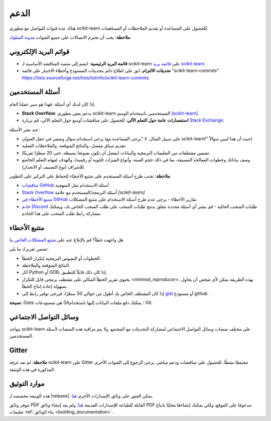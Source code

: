 =======
الدعم
=======

هناك عدة قنوات للتواصل مع مطوري scikit-learn للحصول على المساعدة أو تقديم الملاحظات أو المساهمات.

**ملاحظة**: يجب أن تحترم الاتصالات على جميع القنوات `مدونة السلوك <https://github./scikit-learn/scikit-learn/blob/main/CODE_OF_CONDUCT.md>`_.


.. _announcements_and_notification:

قوائم البريد الإلكتروني
=============

- **قائمة البريد الرئيسية**: انضم إلى منصة المناقشة الأساسية لـ scikit-learn على `قائمة بريد scikit-learn       
  <https://mail.python.org/mailman/listinfo/scikitlearn>`_.

- **تحديثات الالتزام**: ابق على اطلاع دائم بتحديثات المستودع وأخطاء الاختبار على قائمة "scikit-learn-commits" `<https://lists.sourceforge.net/lists/listinfo/scikit-learn-commits>`_.

.. _user_questions:

أسئلة المستخدمين
==============

إذا كان لديك أي أسئلة، فهذا هو سير عملنا العام.

- **Stack Overflow**: يدعم بعض مطوري scikit-learn المستخدمين باستخدام الوسم `[scikit-learn] <https://stackoverflow.com/questions/tagged/scikit-learn>`_.

- **استفسارات عامة حول التعلم الآلي**: للحصول على مناقشات أوسع حول التعلم الآلي، قم بزيارة `Stack Exchange <https://stats.stackexchange.com/>`_.

عند نشر الأسئلة:

- يرجى استخدام سؤال وصفي في حقل العنوان (على سبيل المثال، لا "يرجى المساعدة مع scikit-learn!" حيث أن هذا ليس سؤالاً) 

- تقديم سياق مفصل، والنتائج المتوقعة، والملاحظات الفعلية.

- تضمين مقتطفات من التعليمات البرمجية والبيانات (يفضل أن تكون نصوصًا بسيطة، حتى 20 سطرًا تقريبًا).

- وصف بياناتك وخطوات المعالجة المسبقة، بما في ذلك حجم العينة، وأنواع الميزات (فئوية أو رقمية)، والهدف لمهام التعلم الخاضع للإشراف (نوع التصنيف أو الانحدار).

**ملاحظة**: تجنب طرح أسئلة المستخدم على متتبع الأخطاء للحفاظ على التركيز على التطوير.

- `مناقشات GitHub <https://github./scikit-learn/scikit-learn/discussions>`_
  أسئلة الاستخدام مثل المنهجية

- `Stack Overflow <https://stackoverflow.com/questions/tagged/scikit-learn>`_
  أسئلة البرمجة/المستخدم مع علامة `[scikit-learn]`

- `متتبع الأخطاء في GitHub <https://github.com/scikit-learn/scikit-learn/issues>`_
  تقارير الأخطاء - يرجى عدم طرح أسئلة الاستخدام على متتبع المشكلات.

- `خادم Discord <https://discord.gg/h9qyrK8Jc8>`_
  طلبات السحب الحالية - قم بنشر أي أسئلة محددة تتعلق بدمج طلبات السحب على طلب السحب الخاص بك، ويمكنك مشاركة رابط طلب السحب على هذا الخادم.

.. _bug_tracker:

متتبع الأخطاء
===========

هل واجهت خطأ؟ قم بالإبلاغ عنه على `متتبع المشكلات الخاص بنا
<https://github.com/scikit-learn/scikit-learn/issues>`_

تضمن تقريرك ما يلي:

- الخطوات أو النصوص البرمجية لتكرار الخطأ.

- النتائج المتوقعة والملاحظة.

- آثار Python أو GDB، إذا كان ذلك قابلاً للتطبيق.

- يحتوي تقرير الخطأ المثالي على مقتطف برمجي قابل للتكرار `<minimal_reproducer>`، بهذه الطريقة يمكن لأي شخص أن يحاول بسهولة إعادة إنتاج الخطأ.

- إذا كان المقتطف الخاص بك أطول من حوالي 50 سطرًا، فيرجى توفير رابط إلى 
  `gist <https://gist.github.com>`_ أو مستودع github.

**نصيحة**: Gists هي مستودعات Git؛ يمكنك دفع ملفات البيانات إليها باستخدام Git.

.. _social_media:

وسائل التواصل الاجتماعي
============

يتواجد scikit-learn على مختلف منصات وسائل التواصل الاجتماعي لمشاركة التحديثات مع المجتمع. ولا يتم مراقبة هذه المنصات لأسئلة المستخدمين.

.. _gitter:

Gitter
======

**ملاحظة**: لم تعد غرفة scikit-learn على Gitter مجتمعًا نشطًا. للحصول على مناقشات ودعم مباشر، يرجى الرجوع إلى القنوات الأخرى المذكورة في هذه الوثيقة.

.. _documentation_resources:

موارد التوثيق
=======================

هذه الوثيقة مخصصة لـ |release|. يمكن العثور على وثائق الإصدارات الأخرى `هنا <https://scikit-learn.org/dev/versions.html>`__.

تتوفر وثائق PDF القابلة للطباعة للإصدارات القديمة `هنا
<https://sourceforge.net/projects/scikit-learn/files/documentation/>`_. ولم يعد إنشاء وثائق PDF مدعومًا على الموقع، ولكن يمكنك إنشاءها محليًا باتباع تعليمات :ref:`بناء الوثائق <building_documentation>`.